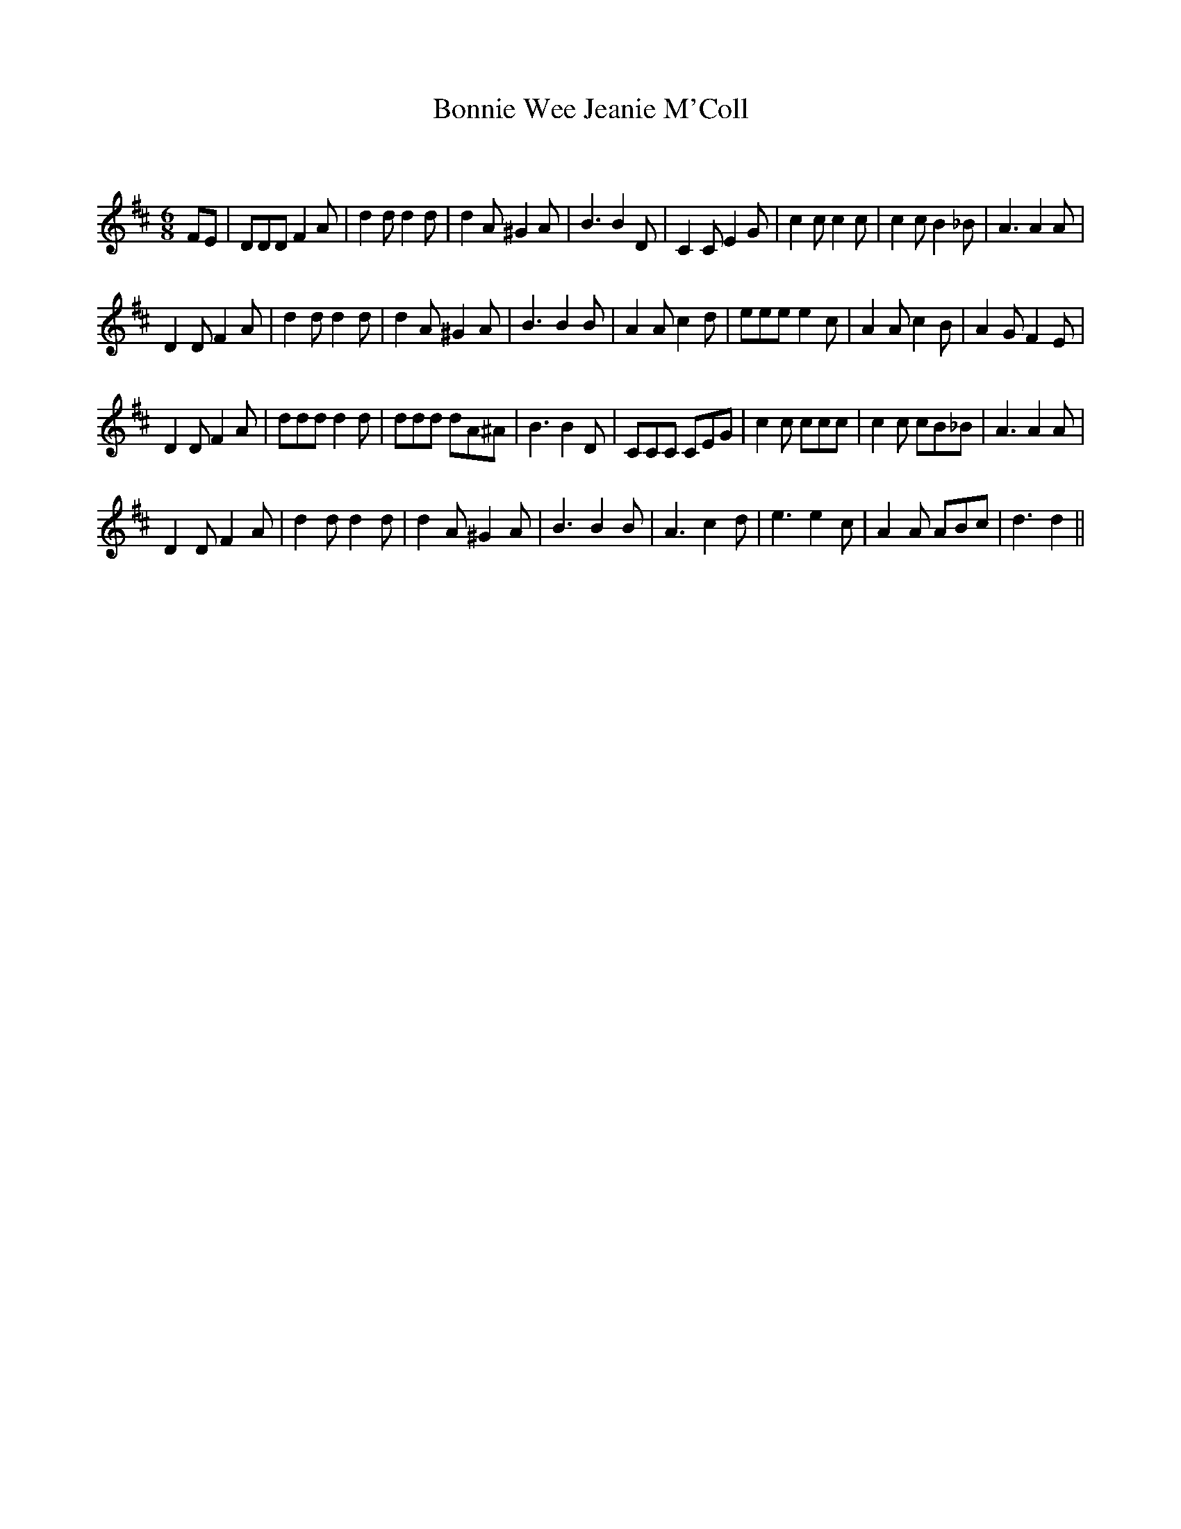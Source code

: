 X:1
T: Bonnie Wee Jeanie M'Coll
C:
R:Jig
Q:180
K:D
M:6/8
L:1/16
F2E2|D2D2D2 F4A2|d4d2 d4d2|d4A2 ^G4A2|B6 B4D2|C4C2 E4G2|c4c2 c4c2|c4c2 B4_B2|A6 A4A2|
D4D2 F4A2|d4d2 d4d2|d4A2 ^G4A2|B6 B4B2|A4A2 c4d2|e2e2e2 e4c2|A4A2 c4B2|A4G2 F4E2|
D4D2 F4A2|d2d2d2 d4d2|d2d2d2 d2A2^A2|B6 B4D2|C2C2C2 C2E2G2|c4c2 c2c2c2|c4c2 c2B2_B2|A6 A4A2|
D4D2 F4A2|d4d2 d4d2|d4A2 ^G4A2|B6 B4B2|A6 c4d2|e6 e4c2|A4A2 A2B2c2|d6 d4||
